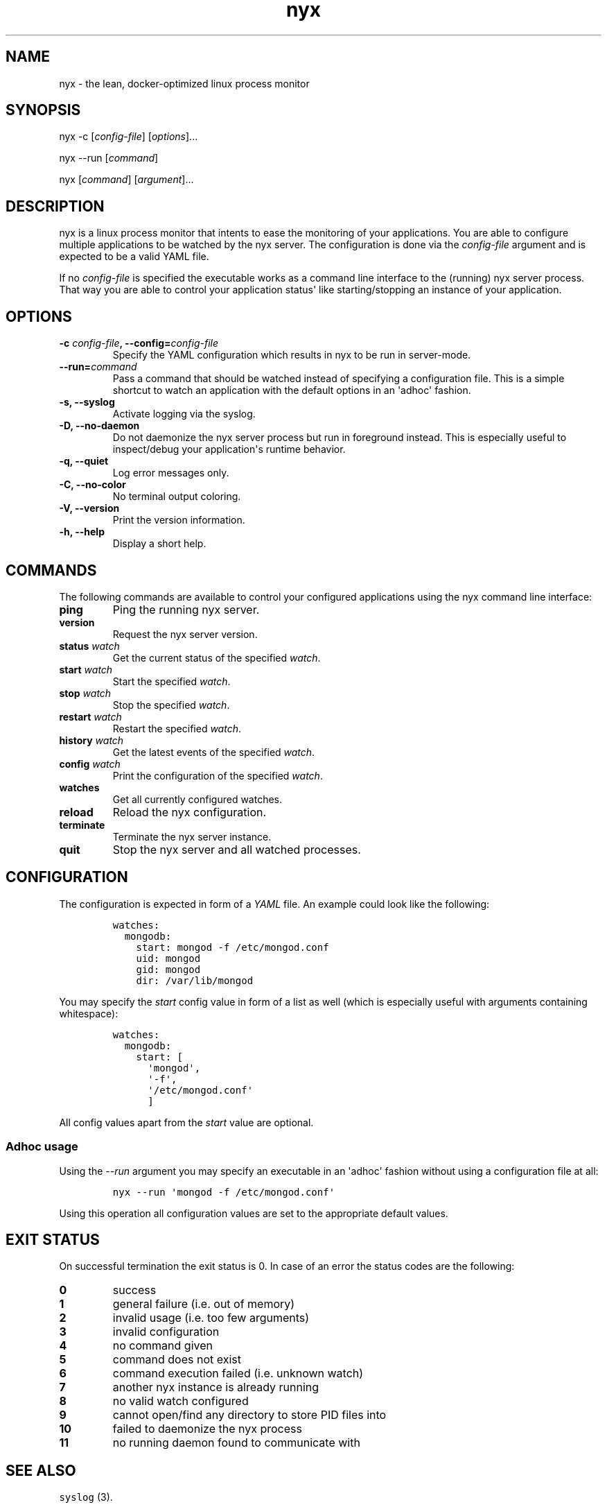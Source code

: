 .TH "nyx" "1" "January 25, 2015" "nyx user manual" ""
.SH NAME
.PP
nyx \- the lean, docker\-optimized linux process monitor
.SH SYNOPSIS
.PP
nyx \-c [\f[I]config\-file\f[]] [\f[I]options\f[]]...
.PP
nyx \-\-run [\f[I]command\f[]]
.PP
nyx [\f[I]command\f[]] [\f[I]argument\f[]]...
.SH DESCRIPTION
.PP
nyx is a linux process monitor that intents to ease the monitoring of
your applications.
You are able to configure multiple applications to be watched by the nyx
server.
The configuration is done via the \f[I]config\-file\f[] argument and is
expected to be a valid YAML file.
.PP
If no \f[I]config\-file\f[] is specified the executable works as a
command line interface to the (running) nyx server process.
That way you are able to control your application status\[aq] like
starting/stopping an instance of your application.
.SH OPTIONS
.TP
.B \-c \f[I]config\-file\f[], \-\-config=\f[I]config\-file\f[]
Specify the YAML configuration which results in nyx to be run in
server\-mode.
.RS
.RE
.TP
.B \-\-run=\f[I]command\f[]
Pass a command that should be watched instead of specifying a
configuration file.
This is a simple shortcut to watch an application with the default
options in an \[aq]adhoc\[aq] fashion.
.RS
.RE
.TP
.B \-s, \-\-syslog
Activate logging via the syslog.
.RS
.RE
.TP
.B \-D, \-\-no\-daemon
Do not daemonize the nyx server process but run in foreground instead.
This is especially useful to inspect/debug your application\[aq]s
runtime behavior.
.RS
.RE
.TP
.B \-q, \-\-quiet
Log error messages only.
.RS
.RE
.TP
.B \-C, \-\-no\-color
No terminal output coloring.
.RS
.RE
.TP
.B \-V, \-\-version
Print the version information.
.RS
.RE
.TP
.B \-h, \-\-help
Display a short help.
.RS
.RE
.SH COMMANDS
.PP
The following commands are available to control your configured
applications using the nyx command line interface:
.TP
.B ping
Ping the running nyx server.
.RS
.RE
.TP
.B version
Request the nyx server version.
.RS
.RE
.TP
.B status \f[I]watch\f[]
Get the current status of the specified \f[I]watch\f[].
.RS
.RE
.TP
.B start \f[I]watch\f[]
Start the specified \f[I]watch\f[].
.RS
.RE
.TP
.B stop \f[I]watch\f[]
Stop the specified \f[I]watch\f[].
.RS
.RE
.TP
.B restart \f[I]watch\f[]
Restart the specified \f[I]watch\f[].
.RS
.RE
.TP
.B history \f[I]watch\f[]
Get the latest events of the specified \f[I]watch\f[].
.RS
.RE
.TP
.B config \f[I]watch\f[]
Print the configuration of the specified \f[I]watch\f[].
.RS
.RE
.TP
.B watches
Get all currently configured watches.
.RS
.RE
.TP
.B reload
Reload the nyx configuration.
.RS
.RE
.TP
.B terminate
Terminate the nyx server instance.
.RS
.RE
.TP
.B quit
Stop the nyx server and all watched processes.
.RS
.RE
.SH CONFIGURATION
.PP
The configuration is expected in form of a \f[I]YAML\f[] file.
An example could look like the following:
.IP
.nf
\f[C]
watches:
\ \ mongodb:
\ \ \ \ start:\ mongod\ \-f\ /etc/mongod.conf
\ \ \ \ uid:\ mongod
\ \ \ \ gid:\ mongod
\ \ \ \ dir:\ /var/lib/mongod
\f[]
.fi
.PP
You may specify the \f[I]start\f[] config value in form of a list as
well (which is especially useful with arguments containing whitespace):
.IP
.nf
\f[C]
watches:
\ \ mongodb:
\ \ \ \ start:\ [
\ \ \ \ \ \ \[aq]mongod\[aq],
\ \ \ \ \ \ \[aq]\-f\[aq],
\ \ \ \ \ \ \[aq]/etc/mongod.conf\[aq]
\ \ \ \ \ \ ]
\f[]
.fi
.PP
All config values apart from the \f[I]start\f[] value are optional.
.SS Adhoc usage
.PP
Using the \f[I]\-\-run\f[] argument you may specify an executable in an
\[aq]adhoc\[aq] fashion without using a configuration file at all:
.IP
.nf
\f[C]
nyx\ \-\-run\ \[aq]mongod\ \-f\ /etc/mongod.conf\[aq]
\f[]
.fi
.PP
Using this operation all configuration values are set to the appropriate
default values.
.SH EXIT STATUS
.PP
On successful termination the exit status is 0.
In case of an error the status codes are the following:
.TP
.B 0
success
.RS
.RE
.TP
.B 1
general failure (i.e.
out of memory)
.RS
.RE
.TP
.B 2
invalid usage (i.e.
too few arguments)
.RS
.RE
.TP
.B 3
invalid configuration
.RS
.RE
.TP
.B 4
no command given
.RS
.RE
.TP
.B 5
command does not exist
.RS
.RE
.TP
.B 6
command execution failed (i.e.
unknown watch)
.RS
.RE
.TP
.B 7
another nyx instance is already running
.RS
.RE
.TP
.B 8
no valid watch configured
.RS
.RE
.TP
.B 9
cannot open/find any directory to store PID files into
.RS
.RE
.TP
.B 10
failed to daemonize the nyx process
.RS
.RE
.TP
.B 11
no running daemon found to communicate with
.RS
.RE
.SH SEE ALSO
.PP
\f[C]syslog\f[] (3).
.PP
The nyx source code can be found on github at
<https://github.com/kongo2002/nyx/>.
.SH AUTHORS
Gregor Uhlenheuer.
